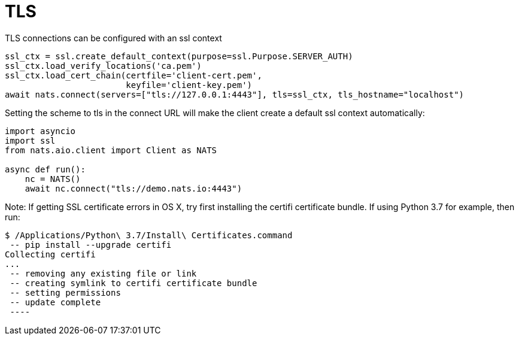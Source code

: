 = TLS


TLS connections can be configured with an ssl context

[source]
----
ssl_ctx = ssl.create_default_context(purpose=ssl.Purpose.SERVER_AUTH)
ssl_ctx.load_verify_locations('ca.pem')
ssl_ctx.load_cert_chain(certfile='client-cert.pem',
                        keyfile='client-key.pem')
await nats.connect(servers=["tls://127.0.0.1:4443"], tls=ssl_ctx, tls_hostname="localhost")
----

Setting the scheme to tls in the connect URL will make the client create a default ssl context automatically:

[source]
----
import asyncio
import ssl
from nats.aio.client import Client as NATS

async def run():
    nc = NATS()
    await nc.connect("tls://demo.nats.io:4443")
----

Note: If getting SSL certificate errors in OS X, try first installing the certifi certificate bundle. If using Python 3.7 for example, then run:

----
$ /Applications/Python\ 3.7/Install\ Certificates.command
 -- pip install --upgrade certifi
Collecting certifi
...
 -- removing any existing file or link
 -- creating symlink to certifi certificate bundle
 -- setting permissions
 -- update complete
 ----